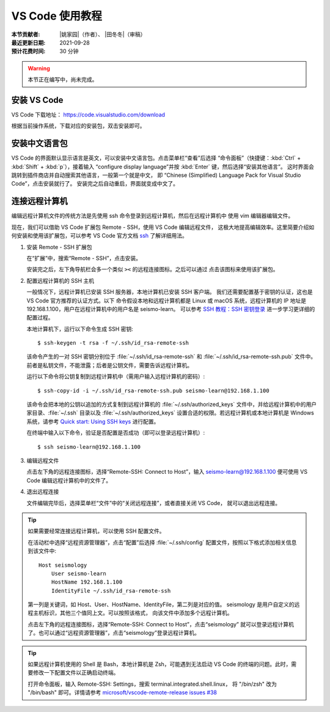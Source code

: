VS Code 使用教程
================

:本节贡献者: |姚家园|\（作者）、
             |田冬冬|\（审稿）
:最近更新日期: 2021-09-28
:预计花费时间: 30 分钟

.. warning::

   本节正在编写中，尚未完成。

安装 VS Code
------------

VS Code 下载地址： https://code.visualstudio.com/download

根据当前操作系统，下载对应的安装包，双击安装即可。

安装中文语言包
--------------

VS Code 的界面默认显示语言是英文，可以安装中文语言包。点击菜单栏“查看”后选择
“命令面板”（快捷键：:kbd:`Ctrl` + :kbd:`Shift` + :kbd:`p`），接着输入
“configure display language”并按 :kbd:`Enter` 键，然后选择“安装其他语言”。
这时界面会跳转到插件商店并自动搜索其他语言，一般第一个就是中文，
即 “Chinese (Simplified) Language Pack for Visual Studio Code”，点击安装就行了。
安装完之后自动重启，界面就变成中文了。

连接远程计算机
--------------

编辑远程计算机文件的传统方法是先使用 ssh 命令登录到远程计算机，然后在远程计算机中
使用 vim 编辑器编辑文件。

现在，我们可以借助 VS Code 扩展包 Remote - SSH，使用 VS Code 编辑远程文件，
这极大地提高编辑效率。这里简要介绍如何安装和使用该扩展包，可以参考 VS Code
官方文档 `ssh <https://code.visualstudio.com/docs/remote/ssh>`__ 了解详细用法。

1.  安装 Remote - SSH 扩展包

    在“扩展”中，搜索“Remote - SSH”，点击安装。

    安装完之后，左下角导航栏会多一个类似 ``><`` 的远程连接图标。之后可以通过
    点击该图标来使用该扩展包。

2.  配置远程计算机的 SSH 主机

    一般情况下，远程计算机已安装 SSH 服务器，本地计算机已安装 SSH 客户端。
    我们还需要配置基于密钥的认证，这也是 VS Code 官方推荐的认证方式。以下
    命令假设本地和远程计算机都是 Linux 或 macOS 系统，远程计算机的 IP 地址是
    192.168.1.100，用户在远程计算机中的用户名是 seismo-learn。
    可以参考 `SSH 教程：SSH 密钥登录 <https://wangdoc.com/ssh/key.html>`__
    进一步学习更详细的配置过程。

    本地计算机下，运行以下命令生成 SSH 密钥::

        $ ssh-keygen -t rsa -f ~/.ssh/id_rsa-remote-ssh

    该命令产生的一对 SSH 密钥分别位于 :file:`~/.ssh/id_rsa-remote-ssh` 和
    :file:`~/.ssh/id_rsa-remote-ssh.pub` 文件中。
    前者是私钥文件，不能泄露；后者是公钥文件，需要告诉远程计算机。

    运行以下命令将公钥复制到远程计算机中（需用户输入远程计算机的密码）::

        $ ssh-copy-id -i ~/.ssh/id_rsa-remote-ssh.pub seismo-learn@192.168.1.100

    该命令会把本地的公钥以追加的方式复制到远程计算机的 :file:`~/.ssh/authorized_keys`
    文件中，并给远程计算机中的用户家目录、:file:`~/.ssh` 目录以及 :file:`~/.ssh/authorized_keys`
    设置合适的权限。若远程计算机或本地计算机是 Windows 系统，请参考
    `Quick start: Using SSH keys <https://code.visualstudio.com/docs/remote/troubleshooting#_quick-start-using-ssh-keys>`__
    进行配置。

    在终端中输入以下命令，验证是否配置是否成功（即可以登录远程计算机）::

        $ ssh seismo-learn@192.168.1.100

3.  编辑远程文件

    点击左下角的远程连接图标，选择“Remote-SSH: Connect to Host”，输入
    seismo-learn@192.168.1.100 便可使用 VS Code 编辑远程计算机中的文件了。

4.  退出远程连接

    文件编辑完毕后，选择菜单栏“文件”中的“关闭远程连接”，或者直接关闭 VS Code，
    就可以退出远程连接。

.. tip::

    如果需要经常连接远程计算机，可以使用 SSH 配置文件。

    在活动栏中选择“远程资源管理器”，点击“配置”后选择 :file:`~/.ssh/config`
    配置文件，按照以下格式添加相关信息到该文件中::

        Host seismology
            User seismo-learn
            HostName 192.168.1.100
            IdentityFile ~/.ssh/id_rsa-remote-ssh

    第一列是关键词，如 Host、User、HostName、IdentityFile，第二列是对应的值。
    seismology 是用户自定义的远程主机标识，其他三个值同上文。可以按照该格式，
    向该文件中添加多个远程计算机。

    点击左下角的远程连接图标，选择“Remote-SSH: Connect to Host”，点击“seismology”
    就可以登录远程计算机了。也可以通过“远程资源管理器”，点击“seismology”登录远程计算机。

.. tip::

    如果远程计算机使用的 Shell 是 Bash，本地计算机是 Zsh，可能遇到无法启动
    VS Code 的终端的问题。此时，需要修改一下配置文件以正确启动终端。

    打开命令面板，输入 Remote-SSH: Settings，搜索 terminal.integrated.shell.linux，
    将 "/bin/zsh" 改为 "/bin/bash" 即可。详情请参考
    `microsoft/vscode-remote-release issues #38 <https://github.com/microsoft/vscode-remote-release/issues/38>`__
